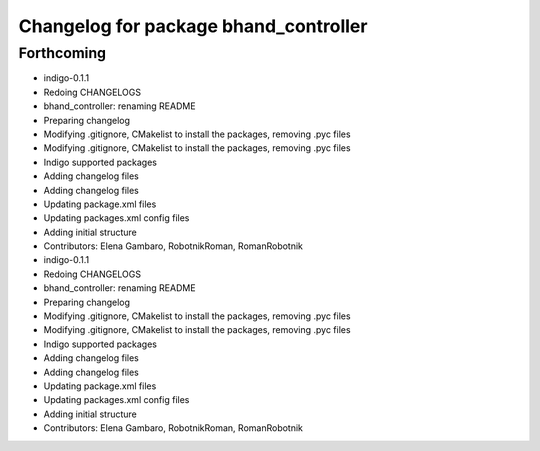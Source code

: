 ^^^^^^^^^^^^^^^^^^^^^^^^^^^^^^^^^^^^^^
Changelog for package bhand_controller
^^^^^^^^^^^^^^^^^^^^^^^^^^^^^^^^^^^^^^

Forthcoming
-----------
* indigo-0.1.1
* Redoing CHANGELOGS
* bhand_controller: renaming README
* Preparing changelog
* Modifying .gitignore, CMakelist to install the packages, removing .pyc files
* Modifying .gitignore, CMakelist to install the packages, removing .pyc files
* Indigo supported packages
* Adding changelog files
* Adding changelog files
* Updating package.xml files
* Updating packages.xml config files
* Adding initial structure
* Contributors: Elena Gambaro, RobotnikRoman, RomanRobotnik

* indigo-0.1.1
* Redoing CHANGELOGS
* bhand_controller: renaming README
* Preparing changelog
* Modifying .gitignore, CMakelist to install the packages, removing .pyc files
* Modifying .gitignore, CMakelist to install the packages, removing .pyc files
* Indigo supported packages
* Adding changelog files
* Adding changelog files
* Updating package.xml files
* Updating packages.xml config files
* Adding initial structure
* Contributors: Elena Gambaro, RobotnikRoman, RomanRobotnik
